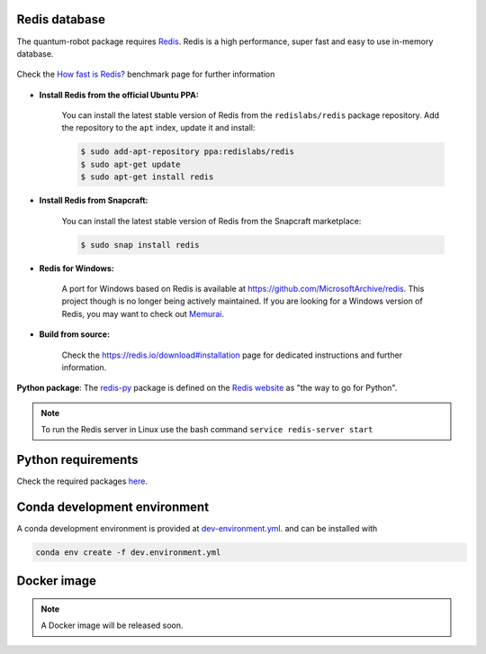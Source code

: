 Redis database
------------------------

The quantum-robot package requires `Redis <https://redis.io>`_.
Redis is a high performance, super fast and easy to use in-memory
database.

.. figure:: https://github.com/dspezia/redis-doc/raw/client_command/topics/Data_size.png
    :width: 400
    :align: center  
    :target: https://redis.io/topics/benchmarks
    
    Check the `How fast is Redis? <https://redis.io/topics/benchmarks>`_ benchmark page for further information


- **Install Redis from the official Ubuntu PPA:**

    You can install the latest stable version of Redis from the 
    ``redislabs/redis`` package repository. Add the repository 
    to the ``apt`` index, update it and install:

    .. code-block::

        $ sudo add-apt-repository ppa:redislabs/redis
        $ sudo apt-get update
        $ sudo apt-get install redis

- **Install Redis from Snapcraft:**

    You can install the latest stable version of Redis from the Snapcraft 
    marketplace:

    .. code-block::
        
        $ sudo snap install redis

- **Redis for Windows:**

    A port for Windows based on Redis is available at 
    https://github.com/MicrosoftArchive/redis. This project though is no longer
    being actively maintained. 
    If you are looking for a Windows version of Redis, you may want to check out 
    `Memurai <https://www.memurai.com/>`_.

- **Build from source:**

    Check the https://redis.io/download#installation page for dedicated  
    instructions and further information.

**Python package**: The `redis-py <https://github.com/andymccurdy/redis-py>`_ package 
is defined on the `Redis website <https://redis.io/clients#python>`_ as 
"the way to go for Python".

.. note::

    To run the Redis server in Linux use the bash command 
    ``service redis-server start``



Python requirements
------------------------

Check the required packages 
`here <https://github.com/Davidelanz/quantum-robot/blob/master/requirements.txt>`_.


Conda development environment
------------------------

A conda development environment is provided at
`dev-environment.yml <https://github.com/Davidelanz/quantum-robot/blob/master/dev-environment.yml>`_.
and can be installed with

.. code-block::

    conda env create -f dev.environment.yml

Docker image
------------------------

.. note::

    A Docker image will be released soon.